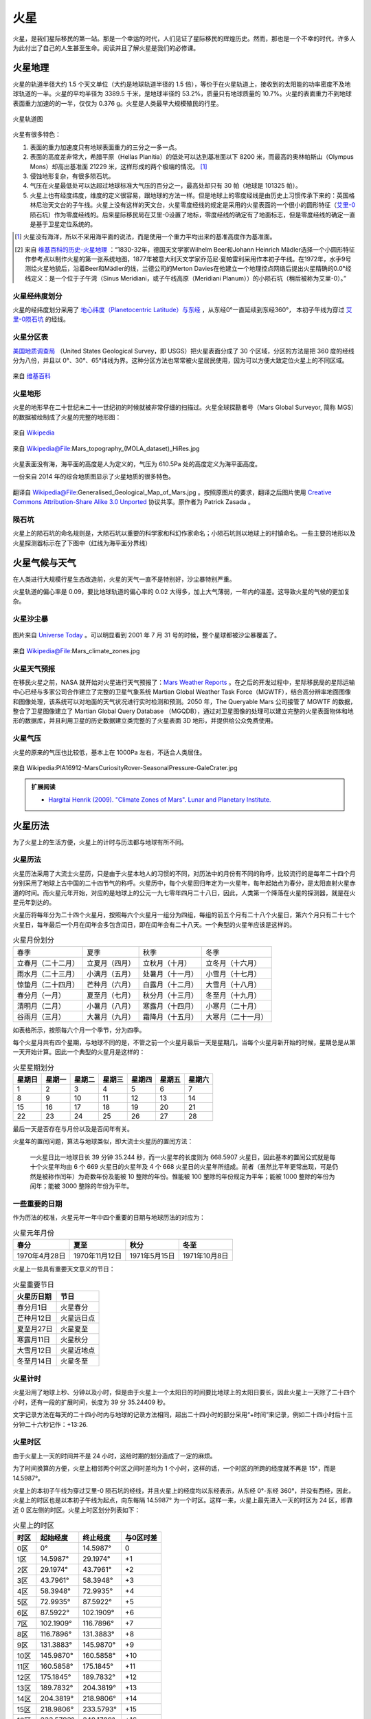 火星
=================

火星，是我们星际移民的第一站。那是一个幸运的时代，人们见证了星际移民的辉煌历史。然而，那也是一个不幸的时代，许多人为此付出了自己的人生甚至生命。阅读并且了解火星是我们的必修课。



.. index:: 火星地理

.. _marsgeology:

火星地理
-----------------

火星的轨道半径大约 1.5 个天文单位（大约是地球轨道半径的 1.5 倍），等价于在火星轨道上，接收到的太阳能的功率密度不及地球轨道的一半。火星的平均半径为 3389.5 千米，是地球半径的 53.2%，质量只有地球质量的 10.7%。火星的表面重力不到地球表面重力加速的的一半，仅仅为 0.376 g。火星是人类最早大规模殖民的行星。

.. figure:: ../resources/mars/mars_earth_orbit.png
   :align: center
   :alt: 火星轨道

   火星轨道图


火星有很多特色：

1. 表面的重力加速度只有地球表面重力的三分之一多一点。
2. 表面的高度差非常大，希腊平原（Hellas Planitia）的低处可以达到基准面以下 8200 米，而最高的奥林帕斯山（Olympus Mons）却高出基准面 21229 米，这样形成的两个极端的情况。 [1]_
3. 侵蚀地形复杂，有很多陨石坑。
4. 气压在火星最低处可以达超过地球标准大气压的百分之一，最高处却只有 30 帕（地球是 101325 帕）。
5. 火星上也有经度纬度，维度的定义很容易，跟地球的方法一样。但是地球上的零度经线是由历史上习惯传承下来的：英国格林尼治天文台的子午线。火星上没有这样的天文台，火星零度经线的规定是采用的火星表面的一个很小的圆形特征（`艾里-0 <https://zh.wikipedia.org/wiki/%E8%89%BE%E9%87%8C-0>`_  陨石坑）作为零度经线的。后来星际移民局在艾里-0设置了地标，零度经线的确定有了地面标志，但是零度经线的确定一直是基于卫星定位系统的。


.. [1] 火星没有海洋，所以不采用海平面的说法，而是使用一个重力平均出来的基准高度作为基准面。
.. [2] 来自 `维基百科的历史-火星地理 <http://zh.wikipedia.org/wiki/%E7%81%AB%E6%98%9F%E5%9C%B0%E7%90%86#.E7.B6.93.E7.B7.AF.E5.9D.90.E6.A8.99>`_ ：“1830-32年，德国天文学家Wilhelm Beer和Johann Heinrich Mädler选择一个小圆形特征作参考点以制作火星的第一张系统地图，1877年被意大利天文学家乔范尼·夏帕雷利采用作本初子午线。在1972年，水手9号测绘火星地貌后，沿着Beer和Mädler的线，兰德公司的Merton Davies在他建立一个地理控点网络后提出火星精确的0.0°经线定义：是一个位于子午湾（Sinus Meridiani，或子午线高原（Meridiani Planum））的小陨石坑（稍后被称为艾里-0）。”

.. _marslanlong:

火星经纬度划分
~~~~~~~~~~~~~~~~~

火星的经纬度划分采用了 `地心纬度（Planetocentric Latitude）与东经 <http://en.wikipedia.org/wiki/Longitude#Longitude_on_bodies_other_than_Earth>`_ ，从东经0°一直延续到东经360°，
本初子午线为穿过 `艾里-0陨石坑 <http://en.wikipedia.org/wiki/Airy-0>`_ 的经线。

.. _marsdiv:

火星分区表
~~~~~~~~~~~~~~~~~

`美国地质调查局 <http://zh.wikipedia.org/zh-cn/%E7%BE%8E%E5%9C%8B%E5%9C%B0%E8%B3%AA%E8%AA%BF%E6%9F%A5%E5%B1%80>`_ （United States Geological Survey，即 USGS）把火星表面分成了 30 个区域，分区的方法是把 360 度的经线分为八份，并且以 0°、30°、65°纬线为界。这种分区方法也常常被火星居民使用，因为可以方便大致定位火星上的不同区域。

.. figure:: resources/USGSMarsSection.png
   :align: center
   :alt: 火星分区

   来自 `维基百科 <http://en.wikipedia.org/wiki/Geography_of_Mars#Map_of_quadrangles>`_


.. _marsgeo:

火星地形
~~~~~~~~~~~~~~~~~

火星的地形早在二十世纪末二十一世纪初的时候就被非常仔细的扫描过。火星全球探勘者号（Mars Global Surveyor, 简称 MGS）的数据被绘制成了火星的完整的地形图：

.. figure:: resources/PIA02820.jpg
   :align: center

   来自 `Wikipedia <http://zh.wikipedia.org/wiki/File:PIA02820.jpg>`_

.. figure:: resources/1024px-Mars_topography_MOLA_dataset_HiRes.jpg
   :align: center

   来自 Wikipedia@File:Mars_topography_(MOLA_dataset)_HiRes.jpg

火星表面没有海，海平面的高度是人为定义的，气压为 610.5Pa 处的高度定义为海平面高度。

一份来自 2014 年的综合地质图显示了火星地质的很多特色。

.. figure:: resources/GeneralisedGeologicalMapofMars.png
   :align: center

   翻译自 Wikipedia@File:Generalised_Geological_Map_of_Mars.jpg 。按照原图片的要求，翻译之后图片使用 `Creative Commons Attribution-Share Alike 3.0 Unported <https://creativecommons.org/licenses/by-sa/3.0/deed.en>`_ 协议共享。原作者为 Patrick Zasada 。


.. _marscrater:

陨石坑
~~~~~~~~~~~~~~~~~

火星上的陨石坑的命名规则是，大陨石坑以重要的科学家和科幻作家命名；小陨石坑则以地球上的村镇命名。一些主要的地形以及火星探测器标示在了下图中（红线为海平面分界线）

.. image:: resources/Mars24_1.png
   :align: center




.. _marsweather:

火星气候与天气
-----------------

在人类进行大规模行星生态改造前，火星的天气一直不是特别好，沙尘暴特别严重。

火星轨道的偏心率是 0.09，要比地球轨道的偏心率的 0.02 大得多，加上大气薄弱，一年内的温差。这导致火星的气候的更加复杂。

.. _duststorm:

火星沙尘暴
~~~~~~~~~~~~~~~~~

.. figure:: resources/duststorms.jpg
   :align: center
   :alt: 火星沙尘暴

   图片来自 `Universe Today <http://www.universetoday.com/14892/mars-dust-storms>`_ 。可以明显看到 2001 年 7 月 31 号的时候，整个星球都被沙尘暴覆盖了。

.. figure:: ../resources/mars/mars_climate_zones.jpg
   :align: center

   来自 Wikipedia@File:Mars_climate_zones.jpg

.. _weatherreport:

火星天气预报
~~~~~~~~~~~~~~~~~

在移民火星之前，NASA 就开始对火星进行天气预报了：`Mars Weather Reports <http://www.msss.com/msss_images/subject/weather_reports.html>`_ 。在之后的开发过程中，星际移民局的星际运输中心已经与多家公司合作建立了完整的卫星气象系统 Martian Global Weather Task Force（MGWTF），结合高分辨率地面图像和图像处理，该系统可以对地面的天气状况进行实时检测和预测。2050 年，The Queryable Mars 公司接管了 MGWTF 的数据，整合了卫星图像建立了 Martian Global Query Database （MGQDB），通过对卫星图像的处理可以建立完整的火星表面物体和地形的数据库，并且利用卫星的历史数据建立类完整的了火星表面 3D 地形，并提供给公众免费使用。


.. _atompressure:

火星气压
~~~~~~~~~~~~~~~~~

火星的原来的气压也比较低，基本上在 1000Pa 左右，不适合人类居住。

.. figure:: ../resources/mars/PIA16912-MarsCuriosityRover-SeasonalPressure-GaleCrater.jpg
   :align: center

   来自 Wikipedia:PIA16912-MarsCuriosityRover-SeasonalPressure-GaleCrater.jpg


.. admonition:: 扩展阅读
   :class: note

   * `Hargitai Henrik (2009). "Climate Zones of Mars". Lunar and Planetary Institute. <http://www.lpi.usra.edu/meetings/lpsc2010/pdf/1199.pdf>`_

.. _marscalendar:

火星历法
-----------------

为了火星上的生活方便，火星上的计时与历法都与地球有所不同。



.. index:: 火星历法

.. _marscal:

火星历法
~~~~~~~~~~~~~~~~~

火星历法采用了大流士火星历，只是由于火星本地人的习惯的不同，对历法中的月份有不同的称呼，比较流行的是每年二十四个月分别采用了地球上古中国的二十四节气的称呼。火星历中，每个火星回归年定为一火星年，每年起始点为春分，是太阳直射火星赤道的时间。而火星元年开始，对应的是地球上的公元一九七零年四月二十八日，因此，人类第一个降落在火星的探测器，就是在火星元年到达的。

.. index:: 火星月份

火星历将每年分为二十四个火星月，按照每六个火星月一组分为四组，每组的前五个月有二十八个火星日，第六个月只有二十七个火星日，每年最后一个月在闰年会多包含闰日，即在闰年会有二十八天。一个典型的火星年应该是这样的。

.. table:: 火星月份划分
   :class: classic

   +--------------------+----------------+------------------+--------------------+
   |        春季        |      夏季      |       秋季       |        冬季        |
   +--------------------+----------------+------------------+--------------------+
   | 立春月（二十二月） | 立夏月（四月） |  立秋月（十月）  |  立冬月（十六月）  |
   +--------------------+----------------+------------------+--------------------+
   | 雨水月（二十三月） | 小满月（五月） | 处暑月（十一月） |  小雪月（十七月）  |
   +--------------------+----------------+------------------+--------------------+
   | 惊蛰月（二十四月） | 芒种月（六月） | 白露月（十二月） |  大雪月（十八月）  |
   +--------------------+----------------+------------------+--------------------+
   |   春分月（一月）   | 夏至月（七月） | 秋分月（十三月） |  冬至月（十九月）  |
   +--------------------+----------------+------------------+--------------------+
   |   清明月（二月）   | 小暑月（八月） | 寒露月（十四月） |  小寒月（二十月）  |
   +--------------------+----------------+------------------+--------------------+
   |   谷雨月（三月）   | 大暑月（九月） | 霜降月（十五月） | 大寒月（二十一月） |
   +--------------------+----------------+------------------+--------------------+

如表格所示，按照每六个月一个季节，分为四季。

.. index:: 火星星期划分

每个火星月共有四个星期，与地球不同的是，不管之前一个火星月最后一天是星期几，当每个火星月新开始的时候，星期总是从第一天开始计算。因此一个典型的火星月是这样的：

.. table:: 火星星期划分
   :class: classic

   +--------+--------+--------+--------+--------+--------+--------+
   | 星期日 | 星期一 | 星期二 | 星期三 | 星期四 | 星期五 | 星期六 |
   +========+========+========+========+========+========+========+
   |    1   |    2   |    3   |    4   |    5   |    6   |    7   |
   +--------+--------+--------+--------+--------+--------+--------+
   |    8   |    9   |   10   |   11   |   12   |   13   |   14   |
   +--------+--------+--------+--------+--------+--------+--------+
   |   15   |   16   |   17   |   18   |   19   |   20   |   21   |
   +--------+--------+--------+--------+--------+--------+--------+
   |   22   |   23   |   24   |   25   |   26   |   27   |   28   |
   +--------+--------+--------+--------+--------+--------+--------+

最后一天是否存在与月份以及是否闰年有关。

火星年的置闰问题，算法与地球类似，即大流士火星历的置闰方法：

   一火星日比一地球日长 39 分钟 35.244 秒，而一火星年的长度则为 668.5907 火星日，因此基本的置闰公式就是每十个火星年均由 6 个 669 火星日的火星年及 4 个 668 火星日的火星年所组成。前者（虽然比平年更常出现，可是仍然是被称作闰年）为奇数年份及能被 10 整除的年份。惟能被 100 整除的年份规定为平年；能被 1000 整除的年份为闰年；能被 3000 整除的年份为平年。


一些重要的日期
~~~~~~~~~~~~~~~~~

作为历法的校准，火星元年一年中四个重要的日期与地球历法的对应为：

.. table:: 火星元年月份
   :class: classic

   +----------------+----------------+---------------+---------------+
   |      春分      |      夏至      |      秋分     |      冬至     |
   +================+================+===============+===============+
   | 1970年4月28日  | 1970年11月12日 | 1971年5月15日 | 1971年10月8日 |
   +----------------+----------------+---------------+---------------+

火星上一些具有重要天文意义的节日：

.. table:: 火星重要节日
   :class: classic

   +-------------+------------+
   | 火星历日期  |    节日    |
   +=============+============+
   | 春分月1日   |  火星春分  |
   +-------------+------------+
   | 芒种月12日  | 火星远日点 |
   +-------------+------------+
   | 夏至月27日  |  火星夏至  |
   +-------------+------------+
   | 寒露月11日  |  火星秋分  |
   +-------------+------------+
   | 大雪月12日  | 火星近地点 |
   +-------------+------------+
   | 冬至月14日  |  火星冬至  |
   +-------------+------------+






.. index:: 火星计时

.. _marstime:

火星计时
~~~~~~~~~~~~~~~~~

火星沿用了地球上秒、分钟以及小时，但是由于火星上一个太阳日的时间要比地球上的太阳日要长，因此火星上一天除了二十四个小时，还有一段的扩展时间，长度为 39 分 35.24409 秒。

文字记录方法在每天的二十四小时内与地球的记录方法相同，超出二十四小时的部分采用“+时间”来记录，例如二十四小时后十三分钟二十六秒记作：+13:26.




.. index:: 火星时区

.. _marstimezone:

火星时区
~~~~~~~~~~~~~~~~~

由于火星上一天的时间并不是 24 小时，这给时期的划分造成了一定的麻烦。

为了时间换算的方便，火星上相邻两个时区之间时差均为 1 个小时，这样的话，一个时区的所跨的经度就不再是 15°，而是 14.5987°。

火星上的本初子午线为穿过艾里-0 陨石坑的经线，并且火星上的经度均以东经表示，从东经 0°-东经 360°，并没有西经，因此，火星上的时区也是以本初子午线为起点，向东每隔 14.5987° 为一个时区。这样一来，火星上最先进入一天的时区为 24 区，即靠近 0 区左侧的时区。火星上时区划分列表如下：

.. table:: 火星上的时区
   :class: classic

   +------+-----------+-----------+-----------+
   | 时区 | 起始经度  |  终止经度 | 与0区时差 |
   +======+===========+===========+===========+
   | 0区  | 0°        | 14.5987°  | 0         |
   +------+-----------+-----------+-----------+
   | 1区  | 14.5987°  |  29.1974° | +1        |
   +------+-----------+-----------+-----------+
   | 2区  | 29.1974°  | 43.7961°  | +2        |
   +------+-----------+-----------+-----------+
   | 3区  | 43.7961°  | 58.3948°  | +3        |
   +------+-----------+-----------+-----------+
   | 4区  | 58.3948°  | 72.9935°  | +4        |
   +------+-----------+-----------+-----------+
   | 5区  | 72.9935°  | 87.5922°  | +5        |
   +------+-----------+-----------+-----------+
   | 6区  | 87.5922°  | 102.1909° | +6        |
   +------+-----------+-----------+-----------+
   | 7区  | 102.1909° | 116.7896° | +7        |
   +------+-----------+-----------+-----------+
   | 8区  | 116.7896° | 131.3883° | +8        |
   +------+-----------+-----------+-----------+
   | 9区  | 131.3883° | 145.9870° | +9        |
   +------+-----------+-----------+-----------+
   | 10区 | 145.9870° | 160.5858° | +10       |
   +------+-----------+-----------+-----------+
   | 11区 | 160.5858° | 175.1845° | +11       |
   +------+-----------+-----------+-----------+
   | 12区 | 175.1845° | 189.7832° | +12       |
   +------+-----------+-----------+-----------+
   | 13区 | 189.7832° | 204.3819° | +13       |
   +------+-----------+-----------+-----------+
   | 14区 | 204.3819° | 218.9806° | +14       |
   +------+-----------+-----------+-----------+
   | 15区 | 218.9806° | 233.5793° | +15       |
   +------+-----------+-----------+-----------+
   | 16区 | 233.5793° | 248.1780° | +16       |
   +------+-----------+-----------+-----------+
   | 17区 | 248.1780° | 262.7767° | +17       |
   +------+-----------+-----------+-----------+
   | 18区 | 262.7767° | 277.3754° | +18       |
   +------+-----------+-----------+-----------+
   | 19区 | 277.3754° | 291.9741° | +19       |
   +------+-----------+-----------+-----------+
   | 20区 | 291.9741° | 306.5728° | +20       |
   +------+-----------+-----------+-----------+
   | 21区 | 306.5728° | 321.1715° | +21       |
   +------+-----------+-----------+-----------+
   | 22区 | 321.1715° | 335.7702° | +22       |
   +------+-----------+-----------+-----------+
   | 23区 | 335.7702° | 350.3689° | +23       |
   +------+-----------+-----------+-----------+
   | 24区 | 350.3689° | 360°      | +36:35    |
   +------+-----------+-----------+-----------+

必须注意的是，24 区所横跨的经度并不是 14.5987°，而是 9.6311°。第二十四时区为附加时区，即为负责调整火星上比 24 小时多出来的 39 分 35.24409 秒的时区。
